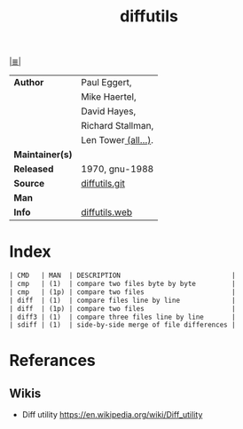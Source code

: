 # File          : cix-diffutils.org
# Created       : <2016-11-20 Sun 23:05:57 GMT>
# Modified      : <2017-9-03 Sun 22:36:27 BST> sharlatan
# Author        : sharlatan
# Maintainer(s) :
# Sinopsis      : A GNU collection of diff utilities.

#+OPTIONS: num:nil

[[file:../cix-main.org][|≣|]]
#+TITLE: diffutils
|-----------------+---------------------|
| *Author*        | Paul Eggert,        |
|                 | Mike Haertel,       |
|                 | David Hayes,        |
|                 | Richard Stallman,   |
|                 | Len Tower[[http://git.savannah.gnu.org/cgit/diffutils.git/tree/AUTHORS][ (all...)]]. |
| *Maintainer(s)* |                     |
| *Released*      | 1970, gnu-1988      |
| *Source*        | [[http://git.savannah.gnu.org/cgit/diffutils.git/tree/AUTHORS][diffutils.git]]       |
| *Man*           |                     |
| *Info*          | [[https://www.gnu.org/software/diffutils/][diffutils.web]]       |
|-----------------+---------------------|
* Index
#+BEGIN_SRC sh  :results value org output replace :exports results
../cix-stat.sh mandoc diffutils
#+END_SRC

#+RESULTS:
#+BEGIN_SRC org
| CMD   | MAN  | DESCRIPTION                            |
| cmp   | (1)  | compare two files byte by byte         |
| cmp   | (1p) | compare two files                      |
| diff  | (1)  | compare files line by line             |
| diff  | (1p) | compare two files                      |
| diff3 | (1)  | compare three files line by line       |
| sdiff | (1)  | side-by-side merge of file differences |
#+END_SRC
* Referances
** Wikis
- Diff utility
  https://en.wikipedia.org/wiki/Diff_utility
  

# End of cix-diffutils.org
